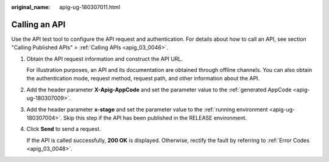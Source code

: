 :original_name: apig-ug-180307011.html

.. _apig-ug-180307011:

Calling an API
==============

Use the API test tool to configure the API request and authentication. For details about how to call an API, see section "Calling Published APIs" > :ref:`Calling APIs <apig_03_0046>`.

#. Obtain the API request information and construct the API URL.

   For illustration purposes, an API and its documentation are obtained through offline channels. You can also obtain the authentication mode, request method, request path, and other information about the API.

#. Add the header parameter **X-Apig-AppCode** and set the parameter value to the :ref:`generated AppCode <apig-ug-180307009>`.

#. Add the header parameter **x-stage** and set the parameter value to the :ref:`running environment <apig-ug-180307004>`. Skip this step if the API has been published in the RELEASE environment.

#. Click **Send** to send a request.

   If the API is called successfully, **200 OK** is displayed. Otherwise, rectify the fault by referring to :ref:`Error Codes <apig_03_0048>`.

   |image1|

.. |image1| image:: /_static/images/en-us_image_0000001316742126.png
